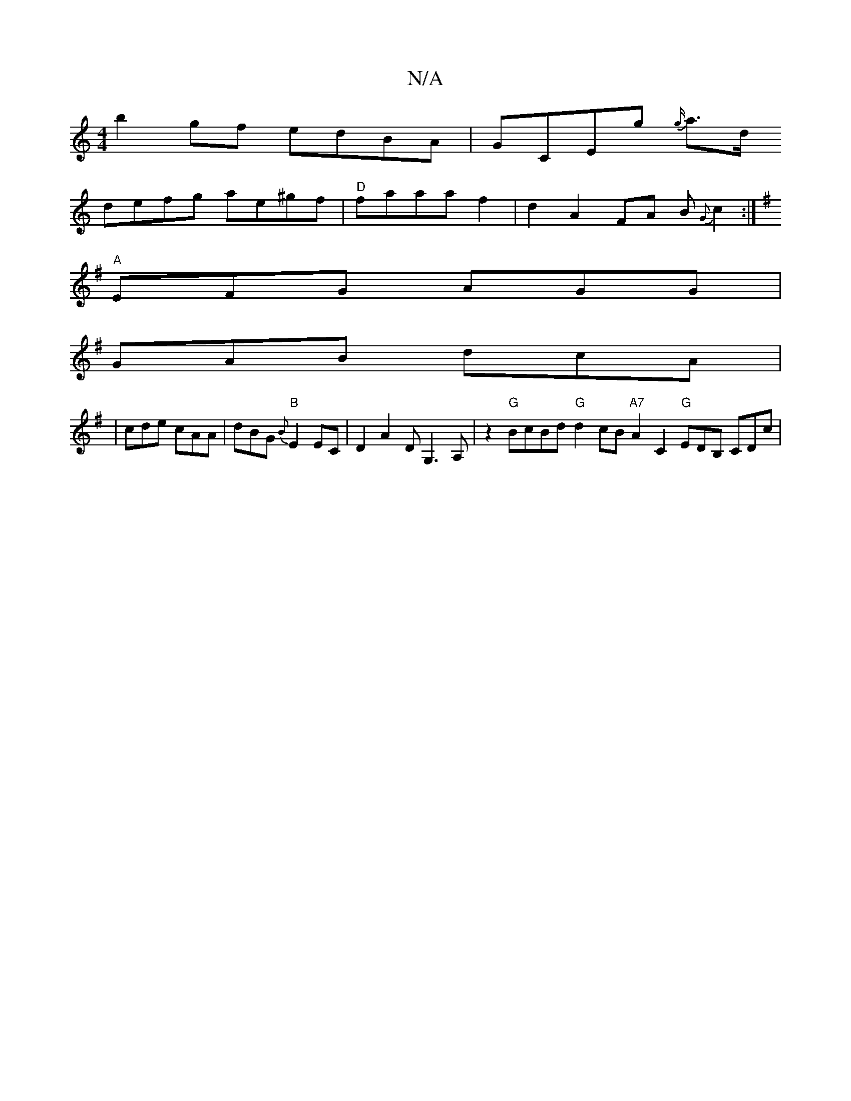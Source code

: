 X:1
T:N/A
M:4/4
R:N/A
K:Cmajor
b2 gf edBA|GCEg {g/}a3/2d/
defg ae^gf|"D"faaa f2 |d2 A2 FA B{G}c2:|
K: Em"{/d} I A dBc BcB AGF|
"A"EFG AGG|
GAB dcA|
|cde cAA|dBG {B}"B"E2 EC|D2 A2 DG,3 A,|z2"G"BcBd "G" d2 cB "A7"A2 C2 "G"EDB, CDc|"D